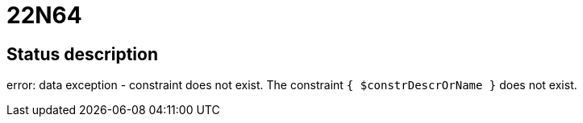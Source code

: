 = 22N64


== Status description
error: data exception - constraint does not exist. The constraint `{ $constrDescrOrName }` does not exist.